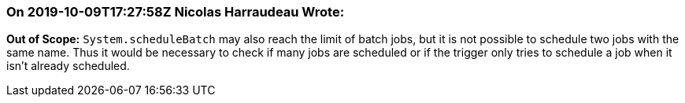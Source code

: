 === On 2019-10-09T17:27:58Z Nicolas Harraudeau Wrote:
*Out of Scope:* ``++System.scheduleBatch++`` may also reach the limit of batch jobs, but it is not possible to schedule two jobs with the same name. Thus it would be necessary to check if many jobs are scheduled or if the trigger only tries to schedule a job when it isn't already scheduled.

